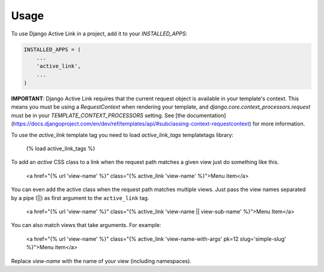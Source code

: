 =====
Usage
=====

To use Django Active Link in a project, add it to your `INSTALLED_APPS`:

.. code-block:: python

    INSTALLED_APPS = (
        ...
        'active_link',
        ...
    )

**IMPORTANT**: Django Active Link requires that the current request object is available in your template's context. This means you must be using a `RequestContext` when rendering your template, and `django.core.context_processors.request` must be in your `TEMPLATE_CONTEXT_PROCESSORS` setting. See [the documentation](https://docs.djangoproject.com/en/dev/ref/templates/api/#subclassing-context-requestcontext) for more information.

To use the `active_link` template tag you need to load `active_link_tags` templatetags library:

    {% load active_link_tags %}

To add an `active` CSS class to a link when the request path matches a given view just do something like this.

    <a href="{% url 'view-name' %}" class="{% active_link 'view-name' %}">Menu item</a>

You can even add the active class when the request path matches multiple views. Just pass the view names separated by a pipe (||) as first argument to the ``active_link`` tag.

    <a href="{% url 'view-name' %}" class="{% active_link 'view-name || view-sub-name' %}">Menu Item</a>

You can also match views that take arguments. For example:

    <a href="{% url 'view-name' %}" class="{% active_link 'view-name-with-args' pk=12 slug='simple-slug' %}">Menu item</a>

Replace `view-name` with the name of your view (including namespaces).
